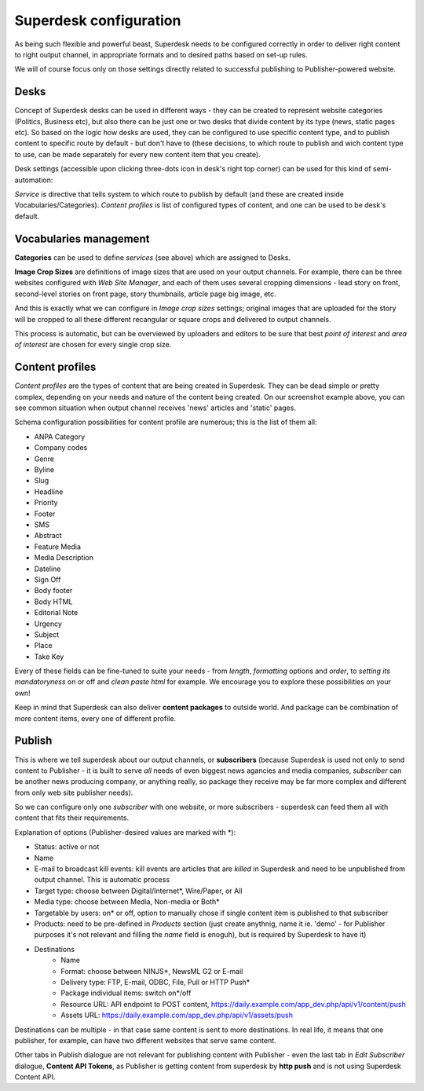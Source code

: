 Superdesk configuration
=======================

As being such flexible and powerful beast, Superdesk needs to be configured correctly in order to deliver right content to right output channel, in appropriate formats and to desired paths based on set-up rules.

.. image:: superdesk-configuration-01.png
   :alt: Superdesk configuration settings
   :align: center

We will of course focus only on those settings directly related to successful publishing to Publisher-powered website.

Desks
-----

.. image:: superdesk-configuration-02.png
   :alt: Superdesk desks
   :align: center

Concept of Superdesk desks can be used in different ways - they can be created to represent website categories (Politics, Business etc), but also there can be just one or two desks that divide content by its type (news, static pages etc). So based on the logic how desks are used, they can be configured to use specific content type, and to publish content to specific route by default - but don't have to (these decisions, to which route to publish and wich content type to use, can be made separately for every new content item that you create).

Desk settings (accessible upon clicking three-dots icon in desk's right top corner) can be used for this kind of semi-automation: 

.. image:: superdesk-configuration-03.png
   :alt: Desk settings
   :align: center

*Service* is directive that tells system to which route to publish by default (and these are created inside Vocabularies/Categories). *Content profiles* is list of configured types of content, and one can be used to be desk's default.

Vocabularies management
-----------------------

.. image:: superdesk-configuration-04.png
   :alt: Vocabularies management
   :align: center

**Categories** can be used to define *services* (see above) which are assigned to Desks.

**Image Crop Sizes** are definitions of image sizes that are used on your output channels. For example, there can be three websites configured with *Web Site Manager*, and each of them uses several cropping dimensions - lead story on front, second-level stories on front page, story thumbnails, article page big image, etc.

.. image:: superdesk-configuration-05.png
   :alt: Image crop sizes
   :align: center

And this is exactly what we can configure in *Image crop sizes* settings; original images that are uploaded for the story will be cropped to all these different recangular or square crops and delivered to output channels.

This process is automatic, but can be overviewed by uploaders and editors to be sure that best *point of interest* and *area of interest* are chosen for every single crop size.

Content profiles
----------------

.. image:: superdesk-configuration-06.png
   :alt: Content profiles
   :align: center

*Content profiles* are the types of content that are being created in Superdesk. They can be dead simple or pretty complex, depending on your needs and nature of the content being created. On our screenshot example above, you can see common situation when output channel receives 'news' articles and 'static' pages.

Schema configuration possibilities for content profile are numerous; this is the list of them all:

- ANPA Category
- Company codes
- Genre
- Byline
- Slug
- Headline
- Priority
- Footer
- SMS
- Abstract
- Feature Media
- Media Description
- Dateline
- Sign Off
- Body footer
- Body HTML
- Editorial Note
- Urgency
- Subject
- Place
- Take Key

Every of these fields can be fine-tuned to suite your needs - from *length*, *formatting* options and *order*, to *setting its mandatoryness* on or off and *clean paste html* for example. We encourage you to explore these possibilities on your own!

Keep in mind that Superdesk can also deliver **content packages** to outside world. And package can be combination of more content items, every one of different profile.

Publish
-------

This is where we tell superdesk about our output channels, or **subscribers** (because Superdesk is used not only to send content to Publisher - it is built to serve *all* needs of even biggest news agancies and media companies, *subscriber* can be another news producing company, or anything really, so package they receive may be far more complex and different from only web site publisher needs). 

So we can configure only one *subscriber* with one website, or more subscribers - superdesk can feed them all with content that fits their requirements.

.. image:: superdesk-configuration-07.png
   :alt: Subscriber settings
   :align: center

Explanation of options (Publisher-desired values are marked with *):

- Status: active or not
- Name
- E-mail to broadcast kill events: kill events are articles that are *killed* in Superdesk and need to be unpublished from output channel. This is automatic process
- Target type: choose between Digital/Internet*, Wire/Paper, or All
- Media type: choose between Media, Non-media or Both*
- Targetable by users: on* or off, option to manually chose if single content item is published to that subscriber
- Products: need to be pre-defined in *Products* section (just create anythnig, name it ie. 'demo' - for Publisher purposes it's not relevant and filling the *name* field is enoguh), but is required by Superdesk to have it)
- Destinations
   - Name
   - Format: choose between NINJS*, NewsML G2 or E-mail
   - Delivery type: FTP, E-mail, ODBC, File, Pull or HTTP Push*
   - Package individual items: switch on*/off
   - Resource URL: API endpoint to POST content, https://daily.example.com/app_dev.php/api/v1/content/push
   - Assets URL: https://daily.example.com/app_dev.php/api/v1/assets/push

Destinations can be multiple - in that case same content is sent to more destinations. In real life, it means that one publisher, for example, can have two different websites that serve same content.

Other tabs in Publish dialogue are not relevant for publishing content with Publisher - even the last tab in *Edit Subscriber* dialogue, **Content API Tokens**, as Publisher is getting content from superdesk by **http push** and is not using Superdesk Content API.
